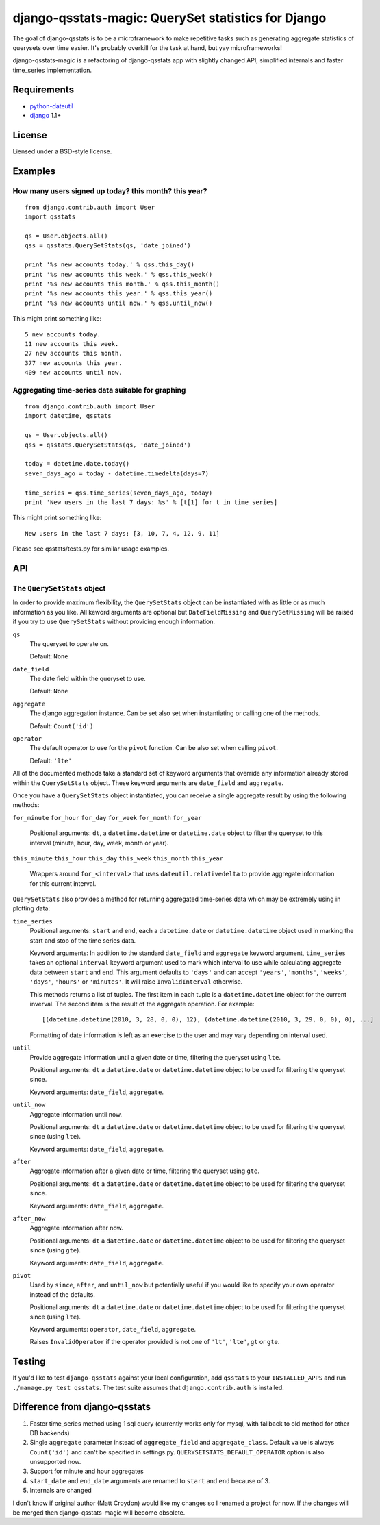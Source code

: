 ==============================================
django-qsstats-magic: QuerySet statistics for Django
==============================================

The goal of django-qsstats is to be a microframework to make
repetitive tasks such as generating aggregate statistics of querysets
over time easier.  It's probably overkill for the task at hand, but yay
microframeworks!

django-qsstats-magic is a refactoring of django-qsstats app with slightly
changed API, simplified internals and faster time_series implementation.


Requirements
============

* `python-dateutil <http://labix.org/python-dateutil>`_
* `django <http://www.djangoproject.com/>`_ 1.1+

License
=======

Liensed under a BSD-style license.

Examples
========

How many users signed up today? this month? this year?
------------------------------------------------------

::

    from django.contrib.auth import User
    import qsstats

    qs = User.objects.all()
    qss = qsstats.QuerySetStats(qs, 'date_joined')

    print '%s new accounts today.' % qss.this_day()
    print '%s new accounts this week.' % qss.this_week()
    print '%s new accounts this month.' % qss.this_month()
    print '%s new accounts this year.' % qss.this_year()
    print '%s new accounts until now.' % qss.until_now()

This might print something like::

    5 new accounts today.
    11 new accounts this week.
    27 new accounts this month.
    377 new accounts this year.
    409 new accounts until now.

Aggregating time-series data suitable for graphing
--------------------------------------------------

::

    from django.contrib.auth import User
    import datetime, qsstats

    qs = User.objects.all()
    qss = qsstats.QuerySetStats(qs, 'date_joined')

    today = datetime.date.today()
    seven_days_ago = today - datetime.timedelta(days=7)

    time_series = qss.time_series(seven_days_ago, today)
    print 'New users in the last 7 days: %s' % [t[1] for t in time_series]

This might print something like::

    New users in the last 7 days: [3, 10, 7, 4, 12, 9, 11]

Please see qsstats/tests.py for similar usage examples.

API
===

The ``QuerySetStats`` object
----------------------------

In order to provide maximum flexibility, the ``QuerySetStats`` object
can be instantiated with as little or as much information as you like.
All keword arguments are optional but ``DateFieldMissing`` and
``QuerySetMissing`` will be raised if you try to use ``QuerySetStats``
without providing enough information.

``qs``
    The queryset to operate on.

    Default: ``None``

``date_field``
    The date field within the queryset to use.

    Default: ``None``

``aggregate``
    The django aggregation instance. Can be set also set when
    instantiating or calling one of the methods.

    Default: ``Count('id')``

``operator``
    The default operator to use for the ``pivot`` function.  Can be also set
    when calling ``pivot``.

    Default: ``'lte'``


All of the documented methods take a standard set of keyword arguments
that override any information already stored within the ``QuerySetStats``
object.  These keyword arguments are ``date_field`` and ``aggregate``.

Once you have a ``QuerySetStats`` object instantiated, you can receive a
single aggregate result by using the following methods:

``for_minute``
``for_hour``
``for_day``
``for_week``
``for_month``
``for_year``
    Positional arguments: ``dt``, a ``datetime.datetime`` or ``datetime.date``
    object to filter the queryset to this interval (minute, hour, day, week,
    month or year).

``this_minute``
``this_hour``
``this_day``
``this_week``
``this_month``
``this_year``
    Wrappers around ``for_<interval>`` that uses ``dateutil.relativedelta`` to
    provide aggregate information for this current interval.

``QuerySetStats`` also provides a method for returning aggregated
time-series data which may be extremely using in plotting data:

``time_series``
    Positional arguments: ``start`` and ``end``, each a
    ``datetime.date`` or ``datetime.datetime`` object used in marking
    the start and stop of the time series data.

    Keyword arguments: In addition to the standard ``date_field`` and
    ``aggregate`` keyword argument, ``time_series`` takes an optional
    ``interval`` keyword argument used to mark which interval to use while
    calculating aggregate data between ``start`` and ``end``.  This argument
    defaults to ``'days'`` and can accept ``'years'``, ``'months'``,
    ``'weeks'``, ``'days'``, ``'hours'`` or ``'minutes'``.
    It will raise ``InvalidInterval`` otherwise.

    This methods returns a list of tuples.  The first item in each
    tuple is a ``datetime.datetime`` object for the current inverval.  The
    second item is the result of the aggregate operation.  For
    example::

        [(datetime.datetime(2010, 3, 28, 0, 0), 12), (datetime.datetime(2010, 3, 29, 0, 0), 0), ...]

    Formatting of date information is left as an exercise to the user and may
    vary depending on interval used.

``until``
    Provide aggregate information until a given date or time, filtering the
    queryset using ``lte``.

    Positional arguments: ``dt`` a ``datetime.date`` or ``datetime.datetime``
    object to be used for filtering the queryset since.

    Keyword arguments: ``date_field``, ``aggregate``.

``until_now``
    Aggregate information until now.

    Positional arguments: ``dt`` a ``datetime.date`` or ``datetime.datetime``
    object to be used for filtering the queryset since (using ``lte``).

    Keyword arguments: ``date_field``, ``aggregate``.

``after``
    Aggregate information after a given date or time, filtering the queryset
    using ``gte``.

    Positional arguments: ``dt`` a ``datetime.date`` or ``datetime.datetime``
    object to be used for filtering the queryset since.

    Keyword arguments: ``date_field``, ``aggregate``.

``after_now``
    Aggregate information after now.

    Positional arguments: ``dt`` a ``datetime.date`` or ``datetime.datetime``
    object to be used for filtering the queryset since (using ``gte``).

    Keyword arguments: ``date_field``, ``aggregate``.

``pivot``
    Used by ``since``, ``after``, and ``until_now`` but potentially useful if
    you would like to specify your own operator instead of the defaults.

    Positional arguments: ``dt`` a ``datetime.date`` or ``datetime.datetime``
    object to be used for filtering the queryset since (using ``lte``).

    Keyword arguments: ``operator``, ``date_field``, ``aggregate``.

    Raises ``InvalidOperator`` if the operator provided is not one of ``'lt'``,
    ``'lte'``, ``gt`` or ``gte``.

Testing
=======

If you'd like to test ``django-qsstats`` against your local configuration, add
``qsstats`` to your ``INSTALLED_APPS`` and run ``./manage.py test qsstats``.
The test suite assumes that ``django.contrib.auth`` is installed.


Difference from django-qsstats
==============================

1. Faster time_series method using 1 sql query (currently works only for mysql,
   with fallback to old method for other DB backends)
2. Single ``aggregate`` parameter instead of ``aggregate_field`` and
   ``aggregate_class``. Default value is always ``Count('id')`` and can't be
   specified in settings.py. ``QUERYSETSTATS_DEFAULT_OPERATOR`` option is also
   unsupported now.
3. Support for minute and hour aggregates
4. ``start_date`` and ``end_date`` arguments are renamed to ``start`` and
   ``end`` because of 3.
5. Internals are changed

I don't know if original author (Matt Croydon) would like my changes so
I renamed a project for now. If the changes will be merged then
django-qsstats-magic will become obsolete.
